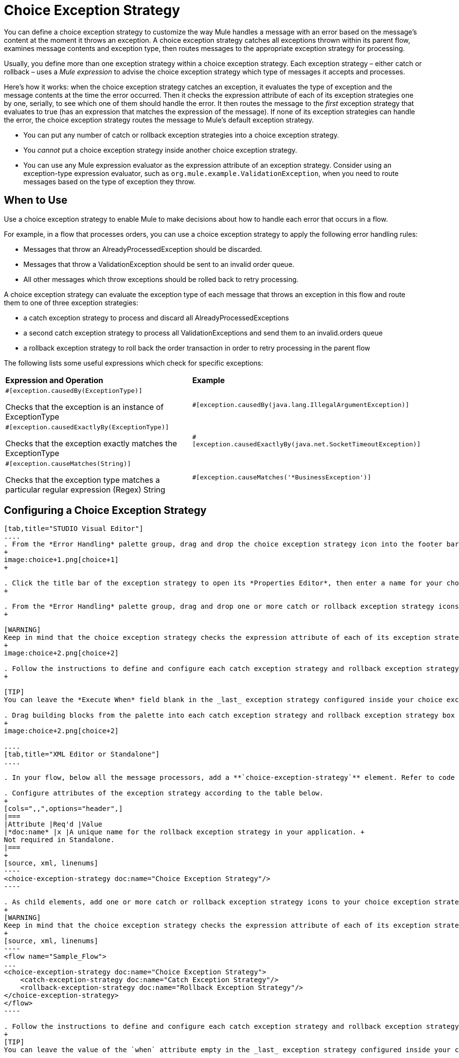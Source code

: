 = Choice Exception Strategy

You can define a choice exception strategy to customize the way Mule handles a message with an error based on the message’s content at the moment it throws an exception. A choice exception strategy catches all exceptions thrown within its parent flow, examines message contents and exception type, then routes messages to the appropriate exception strategy for processing.

Usually, you define more than one exception strategy within a choice exception strategy. Each exception strategy – either catch or rollback – uses a _Mule expression_ to advise the choice exception strategy which type of messages it accepts and processes.

Here’s how it works: when the choice exception strategy catches an exception, it evaluates the type of exception and the message contents at the time the error occurred. Then it checks the expression attribute of each of its exception strategies one by one, serially, to see which one of them should handle the error. It then routes the message to the _first_ exception strategy that evaluates to true (has an expression that matches the expression of the message). If none of its exception strategies can handle the error, the choice exception strategy routes the message to Mule’s default exception strategy.

* You can put any number of catch or rollback exception strategies into a choice exception strategy.
* You _cannot_ put a choice exception strategy inside another choice exception strategy.
* You can use any Mule expression evaluator as the expression attribute of an exception strategy. Consider using an exception-type expression evaluator, such as `org.mule.example.ValidationException`, when you need to route messages based on the type of exception they throw. +

== When to Use

Use a choice exception strategy to enable Mule to make decisions about how to handle each error that occurs in a flow.

For example, in a flow that processes orders, you can use a choice exception strategy to apply the following error handling rules:

* Messages that throw an AlreadyProcessedException should be discarded.
* Messages that throw a ValidationException should be sent to an invalid order queue.
* All other messages which throw exceptions should be rolled back to retry processing.

A choice exception strategy can evaluate the exception type of each message that throws an exception in this flow and route them to one of three exception strategies:

* a catch exception strategy to process and discard all AlreadyProcessedExceptions
* a second catch exception strategy to process all ValidationExceptions and send them to an invalid.orders queue
* a rollback exception strategy to roll back the order transaction in order to retry processing in the parent flow

The following lists some useful expressions which check for specific exceptions:

[width="100%",cols="50%,50%",]
|===
|*Expression and Operation* |*Example*
a|
`#[exception.causedBy(ExceptionType)]`

Checks that the exception is an instance of ExceptionType

|`#[exception.causedBy(java.lang.IllegalArgumentException)]` 
a|
`#[exception.causedExactlyBy(ExceptionType)]`

Checks that the exception exactly matches the ExceptionType

|`#[exception.causedExactlyBy(java.net.SocketTimeoutException)]`
a|
`#[exception.causeMatches(String)]`

Checks that the exception type matches a particular regular expression (Regex) String

|`#[exception.causeMatches('*BusinessException')]`
|===


== Configuring a Choice Exception Strategy

[tabs]
------
[tab,title="STUDIO Visual Editor"]
....
. From the *Error Handling* palette group, drag and drop the choice exception strategy icon into the footer bar of a flow.
+
image:choice+1.png[choice+1]
+

. Click the title bar of the exception strategy to open its *Properties Editor*, then enter a name for your choice exception strategy in the *Display Name* field.  +
+

. From the *Error Handling* palette group, drag and drop one or more catch or rollback exception strategy icons into the choice exception strategy box.
+

[WARNING]
Keep in mind that the choice exception strategy checks the expression attribute of each of its exception strategies one by one, _serially_, to see which one of them should handle the error; it then routes the message to the _first exception strategy_ that evaluates to true. Therefore, organize your exception strategies keeping in mind that the top-most will be evaluated first, then the one below it, and so on. You cannot rearrange the exception strategies once they have been placed inside the choice exception strategy.
+
image:choice+2.png[choice+2]

. Follow the instructions to define and configure each catch exception strategy and rollback exception strategy. Be sure to enter a Mule expression in the *Execute When* or *When* fields of each catch or rollback (respectively) exception strategy that you have put into the choice exception strategy. The contents of the *Execute When* or *When* field determine what kind of errors the exception strategy accepts and processes.
+

[TIP]
You can leave the *Execute When* field blank in the _last_ exception strategy configured inside your choice exception strategy. An exception strategy with a blank *Execute When* field accepts and processes any and all kinds of exceptions that messages throw in the parent flow.

. Drag building blocks from the palette into each catch exception strategy and rollback exception strategy box to build flows that will process messages with errors. Each catch and rollback exception strategy can contain any number of message processors.
+
image:choice+2.png[choice+2]

....
[tab,title="XML Editor or Standalone"]
....

. In your flow, below all the message processors, add a **`choice-exception-strategy`** element. Refer to code below.

. Configure attributes of the exception strategy according to the table below.
+
[cols=",,",options="header",]
|===
|Attribute |Req'd |Value
|*doc:name* |x |A unique name for the rollback exception strategy in your application. +
Not required in Standalone.
|===
+
[source, xml, linenums]
----
<choice-exception-strategy doc:name="Choice Exception Strategy"/>
----

. As child elements, add one or more catch or rollback exception strategy icons to your choice exception strategy.
+
[WARNING]
Keep in mind that the choice exception strategy checks the expression attribute of each of its exception strategies one by one, _serially_, to see which one of them should handle the error; it then routes the message to the _first exception strategy_ that evaluates to true. Therefore, organize your exception strategies keeping in mind that the top-most will be evaluated first, then the one below it, and so on. You cannot rearrange the exception strategies once they have been placed inside the choice exception strategy.
+
[source, xml, linenums]
----
<flow name="Sample_Flow">
...
<choice-exception-strategy doc:name="Choice Exception Strategy">
    <catch-exception-strategy doc:name="Catch Exception Strategy"/>
    <rollback-exception-strategy doc:name="Rollback Exception Strategy"/>
</choice-exception-strategy>
</flow>
----

. Follow the instructions to define and configure each catch exception strategy and rollback exception strategy. Be sure to define a Mule expression as the value of the `when` attribute of each catch or rollback (respectively) exception strategy that you have put into the choice exception strategy. The value of the `when` attributes ** determine what kind of errors the exception strategy accepts and processes.
+
[TIP]
You can leave the value of the `when` attribute empty in the _last_ exception strategy configured inside your choice exception strategy. An exception strategy with an empty `when` attribute accepts and processes any and all kinds of exceptions that messages throw in the parent flow.

. Add message processors as child elements in each catch exception strategy and rollback exception strategy to build exception strategy flows that will process messages with errors. Each catch and rollback exception strategy can contain any number of message processors.

....
------

== Creating a Global Choice Exception Strategy

You can create one or more link:/mule-user-guide/v/3.7/error-handling[global exception strategies] to reuse in flows throughout your entire Mule application. First, create a global choice exception strategy, then add a link:/mule-user-guide/v/3.7/reference-exception-strategy[*Reference Exception Strategy*] to a flow to apply the error handling behavior of your new global choice exception strategy.

[tabs]
------
[tab,title="STUDIO Visual Editor"]
....

. In the Global Elements tab, create a *Choice Exception Strategy*. 
. Define a name for your global exception strategy, then click *OK* to save.
. Click the *Message Flow* tab below the canvas. On the Message Flow canvas, note that your newly created global choice exception strategy box appears _outside_ the parent flow. Because it is global, your new rollback exception strategy exists independently of any Mule flow. 
+
image:choice+4.png[choice+4]

. Follow <<Configuring a Choice Exception Strategy>> to configure exception strategies within your choice exception strategy, then define the flows to handle errors when they occur.
....
[tab,title="XML Editor or Standalone"]
....
. Above all the flows in your application, create a `choice`**`-exception-strategy`** element.
. Configure attributes of the exception strategy according to the table below.
+
[cols=",,",options="header",]
|=======
|Attribute |Req'd |Value
|*http://docname[doc:name]* |x |A unique name for the rollback exception strategy in your application. +
Not required in Standalone.
|=======
. Follow <<Configuring a Choice Exception Strategy>> to configure exception strategies within your choice exception strategy, then define the flows to handle errors when they occur.
....
------
=== Applying a Global Choice Exception Strategy to a Flow

Use a link:/mule-user-guide/v/3.7/reference-exception-strategy[reference exception strategy] to instruct a flow to employ the error handling behavior defined by your global choice exception strategy. In other words, you must ask your flow to refer to the global catch exception strategy for instructions on how to handle errors.

[tabs]
------
[tab,title="STUDIO Visual Editor"]
....

. From the *Error Handling* palette group, drag and drop the *Reference Exception Strategy* icon into the footer bar of a flow. 
+
image:reference+1.png[reference+1]

. Open the Reference Exception Strategy's *Properties Editor*. 
+
image:choice+setup+choice.png[choice+setup+choice]

. Use the drop-down to select your *Global Exception Strategy*.
. Click anywhere on the canvas to save your changes.

[NOTE]
You can create a global rollback exception strategy (i.e. access the Choose Global Type panel) from the reference exception strategy’s pattern properties panel. Click the (plus) button next to the Global Exception Strategy drop-down and follow the steps above to create a global choice exception strategy.

....
[tab,title="XML Editor or Standalone"]
....

. In your flow, below all the message processors, add a **`reference-exception-strategy`** element. Refer to code below.
. Configure attributes of the exception strategy according to the table below.
+
[cols=",,",options="header",]
|===
|Attribute |Req'd |Value
|*ref* |x |The name of the global exception strategy to which your flow should refer to handle exceptions.
|*doc:name* |x |A unique name for the rollback exception strategy in your application. +
Not required in Standalone. 
|===

[source, xml, linenums]
----
<exception-strategy ref="Global_Choice_Exception_Strategy" doc:name="Reference Exception Strategy"/>
----
....
------

[TIP]
You can append a Reference Exception Strategy to any number of flows in your Mule application and instruct them to refer to any of the global catch, rollback or choice exception strategies you have created. You can direct any number of reference exception strategies to refer to the same global exception strategy.

== See Also

* Learn how to configure link:/mule-user-guide/v/3.6/catch-exception-strategy[catch exception strategies].
* Learn how to configure link:/mule-user-guide/v/3.7/rollback-exception-strategy[rollback exception strategies].
